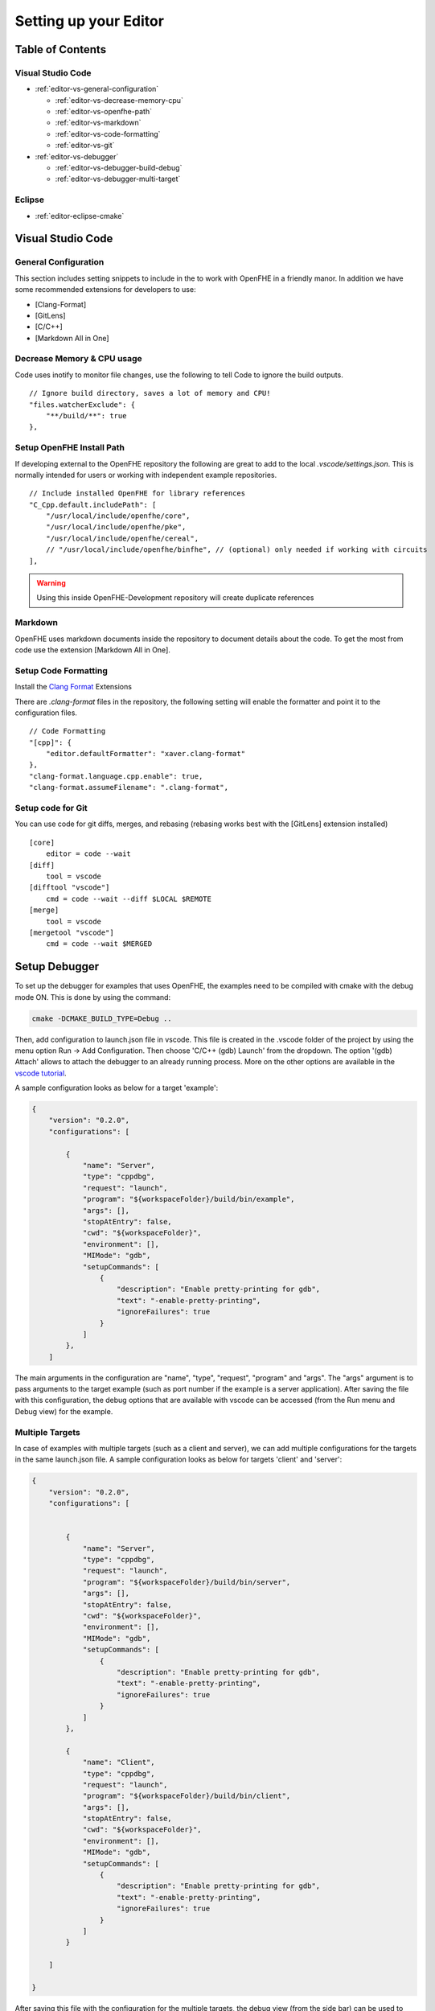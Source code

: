 Setting up your Editor
====================================


**Table of Contents**
---------------------

Visual Studio Code
^^^^^^^^^^^^^^^^^^^^^^^

- :ref:`editor-vs-general-configuration`

  - :ref:`editor-vs-decrease-memory-cpu`
  - :ref:`editor-vs-openfhe-path`
  - :ref:`editor-vs-markdown`
  - :ref:`editor-vs-code-formatting`
  - :ref:`editor-vs-git`

- :ref:`editor-vs-debugger`

  - :ref:`editor-vs-debugger-build-debug`
  - :ref:`editor-vs-debugger-multi-target`

Eclipse
^^^^^^^^^^^^^^^^^^^^^^^

- :ref:`editor-eclipse-cmake`


Visual Studio Code
-----------------------

.. _editor-vs-general-configuration:

General Configuration
^^^^^^^^^^^^^^^^^^^^^

This section includes setting snippets to include in the to work with OpenFHE in a friendly manor. In addition we have some recommended extensions for developers to use:

- [Clang-Format]
- [GitLens]
- [C/C++]
- [Markdown All in One]


.. _editor-vs-decrease-memory-cpu:

Decrease Memory & CPU usage
^^^^^^^^^^^^^^^^^^^^^^^^^^^

Code uses inotify to monitor file changes, use the following to tell Code to ignore the build outputs.

::

    // Ignore build directory, saves a lot of memory and CPU!
    "files.watcherExclude": {
        "**/build/**": true
    },


.. _editor-vs-openfhe-path:

Setup OpenFHE Install Path
^^^^^^^^^^^^^^^^^^^^^^^^^^^

If developing external to the OpenFHE repository the following are great to add to the local `.vscode/settings.json`. This is normally intended for users or working with independent example repositories.

::

    // Include installed OpenFHE for library references
    "C_Cpp.default.includePath": [
        "/usr/local/include/openfhe/core",
        "/usr/local/include/openfhe/pke",
        "/usr/local/include/openfhe/cereal",
        // "/usr/local/include/openfhe/binfhe", // (optional) only needed if working with circuits
    ],

.. warning:: Using this inside OpenFHE-Development repository will create duplicate references


.. _editor-vs-markdown:

Markdown
^^^^^^^^

OpenFHE uses markdown documents inside the repository to document details about the code. To get the most from code use the extension [Markdown All in One].

.. _editor-vs-code-formatting:

Setup Code Formatting
^^^^^^^^^^^^^^^^^^^^^

Install the `Clang Format <https://marketplace.visualstudio.com/items?itemName=xaver.clang-format/>`__ Extensions

There are `.clang-format` files in the repository, the following setting will enable the formatter and point it to the configuration files.

::

    // Code Formatting
    "[cpp]": {
        "editor.defaultFormatter": "xaver.clang-format"
    },
    "clang-format.language.cpp.enable": true,
    "clang-format.assumeFilename": ".clang-format",


.. _editor-vs-git:

Setup code for Git
^^^^^^^^^^^^^^^^^^

You can use code for git diffs, merges, and rebasing (rebasing works best with the [GitLens] extension installed)

::

    [core]
        editor = code --wait
    [diff]
        tool = vscode
    [difftool "vscode"]
        cmd = code --wait --diff $LOCAL $REMOTE
    [merge]
        tool = vscode
    [mergetool "vscode"]
        cmd = code --wait $MERGED



.. _editor-vs-debugger:

Setup Debugger
--------------

To set up the debugger for examples that uses OpenFHE, the examples need to be compiled with cmake with the debug mode ON. This is done by using the command:

.. code-block:: bash

    cmake -DCMAKE_BUILD_TYPE=Debug ..

Then, add configuration to launch.json file in vscode. This file is created in the .vscode folder of the project by using the menu option Run -> Add Configuration. Then choose 'C/C++ (gdb) Launch' from the dropdown. The option '(gdb) Attach' allows to attach the debugger to an already running process. More on the other options are available in the
`vscode tutorial <https://code.visualstudio.com/docs/editor/debugging/>`_.

A sample configuration looks as below for a target 'example':

.. code-block:: json

    {
        "version": "0.2.0",
        "configurations": [

            {
                "name": "Server",
                "type": "cppdbg",
                "request": "launch",
                "program": "${workspaceFolder}/build/bin/example",
                "args": [],
                "stopAtEntry": false,
                "cwd": "${workspaceFolder}",
                "environment": [],
                "MIMode": "gdb",
                "setupCommands": [
                    {
                        "description": "Enable pretty-printing for gdb",
                        "text": "-enable-pretty-printing",
                        "ignoreFailures": true
                    }
                ]
            },
        ]

The main arguments in the configuration are "name", "type", "request", "program" and "args". The "args"
argument is to pass arguments to the target example (such as port number if the example is a server application). After saving the file with this configuration, the debug options that are available with vscode can be accessed (from the Run menu and Debug view) for the example.


.. _editor-vs-debugger-multi-target:

Multiple Targets
^^^^^^^^^^^^^^^^

In case of examples with multiple targets (such as a client and server), we can add multiple configurations for the targets in the same launch.json file. A sample configuration looks as below for targets 'client' and 'server':

.. code-block:: json

    {
        "version": "0.2.0",
        "configurations": [


            {
                "name": "Server",
                "type": "cppdbg",
                "request": "launch",
                "program": "${workspaceFolder}/build/bin/server",
                "args": [],
                "stopAtEntry": false,
                "cwd": "${workspaceFolder}",
                "environment": [],
                "MIMode": "gdb",
                "setupCommands": [
                    {
                        "description": "Enable pretty-printing for gdb",
                        "text": "-enable-pretty-printing",
                        "ignoreFailures": true
                    }
                ]
            },

            {
                "name": "Client",
                "type": "cppdbg",
                "request": "launch",
                "program": "${workspaceFolder}/build/bin/client",
                "args": [],
                "stopAtEntry": false,
                "cwd": "${workspaceFolder}",
                "environment": [],
                "MIMode": "gdb",
                "setupCommands": [
                    {
                        "description": "Enable pretty-printing for gdb",
                        "text": "-enable-pretty-printing",
                        "ignoreFailures": true
                    }
                ]
            }

        ]

    }

After saving this file with the configuration for the multiple targets, the debug view (from the side bar) can be used to choose the target (from a dropdown list of the configuration "names") that we want to debug and we can run multiple debuggers for different targets.

.. _editor-vs-debugger-build-debug:

Build and Debug
^^^^^^^^^^^^^^^^

To enable rebuilding with cmake options before debugging use the ``tasks.json``. This file is stored in ``.vscode`` directory.

``tasks.json``

.. code-block:: json

    {
      "version": "2.0.0",
      "tasks": [
        {
            "label": "buildCmake",
            "type": "shell",
            "command": "cd build && rm CMakeCache.txt && cmake .. -DCMAKE_BUILD_TYPE=Debug && make"
        }        
      ]
    }

and add it to your launch options in ``launch.json``

``launch.json``

.. code-block:: json

            "preLaunchTask": "buildCmake",

.. note:: this goes at the same level as ``name``, ``type``, etc.


References
--------------------

- `GitLens <https://marketplace.visualstudio.com/items?itemName=eamodio.gitlens/>`_.

- `Clang-Format <https://marketplace.visualstudio.com/items?itemName=xaver.clang-format/>`_.

- `C/C++ <https://marketplace.visualstudio.com/items?itemName=ms-vscode.cpptools/>`_.

- `Markdown All In One <https://marketplace.visualstudio.com/items?itemName=yzhang.markdown-all-in-one/>`_.


.. _editor-eclipse:

Eclipse
--------

.. _editor-eclipse-cmake:

CMAKE
^^^^^^^^^^^^

Developers that wish to use Eclipse for building OpenFHE can use the shell script ``configure/setup-eclipse-cmake.sh``.
This script should be run in the users build tree. All command line arguments are passed to CMake. The shell configures the build tree so that it can be imported into Eclipse, and built directly from Eclipse.

